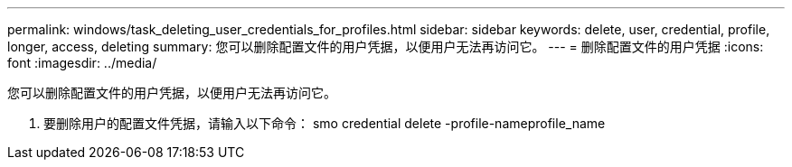 ---
permalink: windows/task_deleting_user_credentials_for_profiles.html 
sidebar: sidebar 
keywords: delete, user, credential, profile, longer, access, deleting 
summary: 您可以删除配置文件的用户凭据，以便用户无法再访问它。 
---
= 删除配置文件的用户凭据
:icons: font
:imagesdir: ../media/


[role="lead"]
您可以删除配置文件的用户凭据，以便用户无法再访问它。

. 要删除用户的配置文件凭据，请输入以下命令： smo credential delete -profile-nameprofile_name

